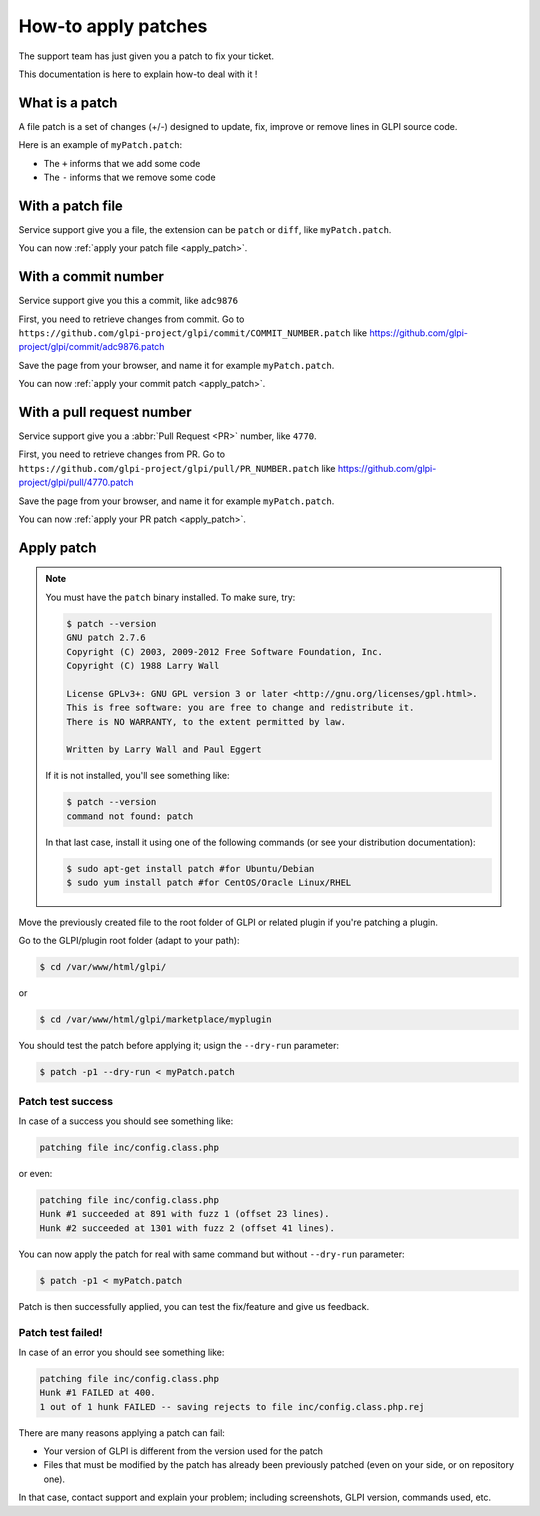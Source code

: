 How-to apply patches
--------------------

The support team has just given you a patch to fix your ticket.

This documentation is here to explain how-to deal with it !

What is a patch
****************

A file patch is a set of changes (+/-) designed to update, fix, improve or remove lines in GLPI source code.

Here is an example of ``myPatch.patch``:

.. image:: mypatch.png

* The ``+`` informs that we add some code
* The ``-`` informs that we remove some code

With a patch file
*****************

Service support give you a file, the extension can be ``patch`` or ``diff``, like ``myPatch.patch``.

You can now :ref:`apply your patch file <apply_patch>`.

With a commit number
********************

Service support give you this a commit, like ``adc9876``

First, you need to retrieve changes from commit. Go to ``https://github.com/glpi-project/glpi/commit/COMMIT_NUMBER.patch`` like https://github.com/glpi-project/glpi/commit/adc9876.patch

.. image:: gh_patch.png

Save the page from your browser, and name it for example ``myPatch.patch``.

You can now :ref:`apply your commit patch <apply_patch>`.

With a pull request number
**************************

Service support give you a :abbr:`Pull Request <PR>` number, like ``4770``.

First, you need to retrieve changes from PR. Go to ``https://github.com/glpi-project/glpi/pull/PR_NUMBER.patch`` like https://github.com/glpi-project/glpi/pull/4770.patch

.. image:: gh_pr_patch.png

Save the page from your browser, and name it for example ``myPatch.patch``.

You can now :ref:`apply your PR patch <apply_patch>`.

.. _apply_patch:

Apply patch
***********

.. note::

   You must have the ``patch`` binary installed. To make sure, try:

   .. code-block:: shell

      $ patch --version
      GNU patch 2.7.6
      Copyright (C) 2003, 2009-2012 Free Software Foundation, Inc.
      Copyright (C) 1988 Larry Wall

      License GPLv3+: GNU GPL version 3 or later <http://gnu.org/licenses/gpl.html>.
      This is free software: you are free to change and redistribute it.
      There is NO WARRANTY, to the extent permitted by law.

      Written by Larry Wall and Paul Eggert

   If it is not installed, you'll see something like:

   .. code-block:: shell

      $ patch --version
      command not found: patch

   In that last case, install it using one of the following commands (or see your distribution documentation):

   .. code-block:: shell

      $ sudo apt-get install patch #for Ubuntu/Debian
      $ sudo yum install patch #for CentOS/Oracle Linux/RHEL

Move the previously created file to the root folder of GLPI or related plugin if you're patching a plugin.

Go to the GLPI/plugin root folder (adapt to your path):

.. code-block:: shell

   $ cd /var/www/html/glpi/

or

.. code-block:: shell

   $ cd /var/www/html/glpi/marketplace/myplugin


You should test the patch before applying it; usign the ``--dry-run`` parameter:

.. code-block:: shell

   $ patch -p1 --dry-run < myPatch.patch

Patch test success
^^^^^^^^^^^^^^^^^^

In case of a success you should see something like:

.. code-block:: shell

   patching file inc/config.class.php

or even:

.. code-block:: shell

   patching file inc/config.class.php
   Hunk #1 succeeded at 891 with fuzz 1 (offset 23 lines).
   Hunk #2 succeeded at 1301 with fuzz 2 (offset 41 lines).

You can now apply the patch for real with same command but without ``--dry-run`` parameter:

.. code-block::

   $ patch -p1 < myPatch.patch

Patch is then successfully applied, you can test the fix/feature and give us feedback.

Patch test failed!
^^^^^^^^^^^^^^^^^^

In case of an error you should see something like:

.. code-block:: shell

   patching file inc/config.class.php
   Hunk #1 FAILED at 400.
   1 out of 1 hunk FAILED -- saving rejects to file inc/config.class.php.rej

There are many reasons applying a patch can fail:

* Your version of GLPI is different from the version used for the patch
* Files that must be modified by the patch has already been previously patched (even on your side, or on repository one).

In that case, contact support and explain your problem; including screenshots, GLPI version, commands used, etc.